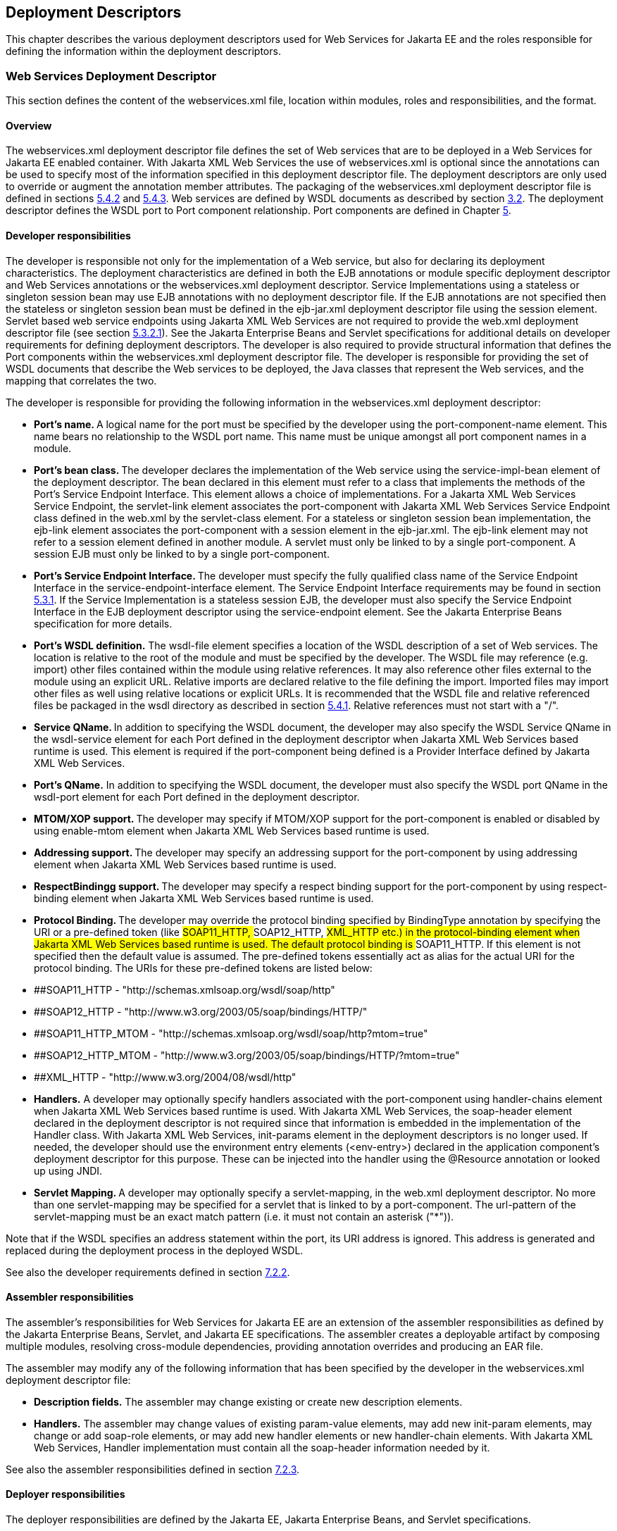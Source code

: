 [#anchor-65]
== Deployment Descriptors

This chapter describes the various deployment descriptors used for Web
Services for Jakarta EE and the roles responsible for defining the
information within the deployment descriptors.

[#anchor-66]
=== Web Services Deployment Descriptor

This section defines the content of the webservices.xml file, location
within modules, roles and responsibilities, and the format.

==== Overview

The webservices.xml deployment descriptor file defines the set of Web
services that are to be deployed in a Web Services for Jakarta EE enabled
container. With Jakarta XML Web Services the use of webservices.xml is 
optional since the annotations can be used to specify most of the information 
specified in this deployment descriptor file. The deployment descriptors 
are only used to override or augment the annotation member attributes. 
The packaging of the webservices.xml deployment descriptor file is defined
in sections link:#anchor-55[5.4.2] and link:#anchor-56[5.4.3]. Web
services are defined by WSDL documents as described by section
link:#anchor-4[3.2]. The deployment descriptor defines the WSDL port to
Port component relationship. Port components are defined in Chapter
link:#anchor-35[5].

[#anchor-68]
==== Developer responsibilities

The developer is responsible not only for the implementation of a Web
service, but also for declaring its deployment characteristics. The
deployment characteristics are defined in both the EJB annotations or
module specific deployment descriptor and Web Services annotations or
the webservices.xml deployment descriptor. Service Implementations using
a stateless or singleton session bean may use EJB annotations with no
deployment descriptor file. If the EJB annotations are not specified
then the stateless or singleton session bean must be defined in the
ejb-jar.xml deployment descriptor file using the session element.
Servlet based web service endpoints using Jakarta XML Web Services
are not required to provide the web.xml deployment descriptor file 
(see section link:#anchor-45[5.3.2.1]). See the Jakarta Enterprise Beans and Servlet 
specifications for additional details on developer requirements for 
defining deployment descriptors. The developer is also required to 
provide structural information that defines the Port components within 
the webservices.xml deployment descriptor file. The developer is 
responsible for providing the set of WSDL documents that describe the 
Web services to be deployed, the Java classes that represent the 
Web services, and the mapping that correlates the two.

The developer is responsible for providing the following information in
the webservices.xml deployment descriptor:

* **Port's name. **A logical name for the port must be specified by the
developer using the port-component-name element. This name bears no
relationship to the WSDL port name. This name must be unique amongst all
port component names in a module.
* **Port's bean class. **The developer declares the implementation of
the Web service using the service-impl-bean element of the deployment
descriptor. The bean declared in this element must refer to a class that
implements the methods of the Port's Service Endpoint Interface. This
element allows a choice of implementations. For a Jakarta XML Web Services 
Service Endpoint, the servlet-link element associates the port-component 
with Jakarta XML Web Services Service Endpoint class defined 
in the web.xml by the servlet-class element. For a stateless or singleton 
session bean implementation, the ejb-link element associates the port-component 
with a session element in the ejb-jar.xml. The ejb-link element may not refer 
to a session element defined in another module. A servlet must only be linked 
to by a single port-component. A session EJB must only be linked to by a 
single port-component.
* **Port's Service Endpoint Interface. **The developer must specify the
fully qualified class name of the Service Endpoint Interface in the
service-endpoint-interface element. The Service Endpoint Interface
requirements may be found in section link:#anchor-41[5.3.1]. If the
Service Implementation is a stateless session EJB, the developer must
also specify the Service Endpoint Interface in the EJB deployment
descriptor using the service-endpoint element. See the Jakarta Enterprise
Beans specification for more details.
* *Port's WSDL definition.* The wsdl-file element specifies a location
of the WSDL description of a set of Web services. The location is
relative to the root of the module and must be specified by the
developer. The WSDL file may reference (e.g. import) other files
contained within the module using relative references. It may also
reference other files external to the module using an explicit URL.
Relative imports are declared relative to the file defining the import.
Imported files may import other files as well using relative locations
or explicit URLs. It is recommended that the WSDL file and relative
referenced files be packaged in the wsdl directory as described in
section link:#anchor-52[5.4.1]. Relative references must not start with
a "/".
* **Service QName. **In addition to specifying the WSDL document, the
developer may also specify the WSDL Service QName in the wsdl-service
element for each Port defined in the deployment descriptor when Jakarta 
XML Web Services based runtime is used. This element is required if the 
port-component being defined is a Provider Interface defined by Jakarta 
XML Web Services.
* *Port's QName.* In addition to specifying the WSDL document, the
developer must also specify the WSDL port QName in the wsdl-port element
for each Port defined in the deployment descriptor.
* **MTOM/XOP support. **The developer may specify if MTOM/XOP support
for the port-component is enabled or disabled by using enable-mtom
element when Jakarta XML Web Services based runtime is used.
* **Addressing support. **The developer may specify an addressing
support for the port-component by using addressing element when 
Jakarta XML Web Services based runtime is used.
* **RespectBindingg support. **The developer may specify a respect
binding support for the port-component by using respect-binding element
when Jakarta XML Web Services based runtime is used.
* **Protocol Binding. **The developer may override the protocol binding
specified by BindingType annotation by specifying the URI or a
pre-defined token (like ##SOAP11_HTTP, ##SOAP12_HTTP, ##XML_HTTP etc.)
in the protocol-binding element when Jakarta XML Web Services based 
runtime is used. The default protocol binding is ##SOAP11_HTTP. If this 
element is not specified then the default value is assumed. The pre-defined 
tokens essentially act as alias for the actual URI for the protocol binding.
The URIs for these pre-defined tokens are listed below:
* ##SOAP11_HTTP - "http://schemas.xmlsoap.org/wsdl/soap/http"
* ##SOAP12_HTTP - "http://www.w3.org/2003/05/soap/bindings/HTTP/"
* ##SOAP11_HTTP_MTOM -
"http://schemas.xmlsoap.org/wsdl/soap/http?mtom=true"
* ##SOAP12_HTTP_MTOM -
"http://www.w3.org/2003/05/soap/bindings/HTTP/?mtom=true"
* ##XML_HTTP - "http://www.w3.org/2004/08/wsdl/http"
* *Handlers.* A developer may optionally specify handlers associated
with the port-component using handler-chains element when Jakarta XML 
Web Services based runtime is used. With Jakarta XML Web Services, 
the soap-header element declared in the deployment descriptor is not 
required since that information is embedded in the implementation of 
the Handler class. With Jakarta XML Web Services, init-params element 
in the deployment descriptors is no longer used. If needed, the
developer should use the environment entry elements (<env-entry>)
declared in the application component's deployment descriptor for this
purpose. These can be injected into the handler using the @Resource
annotation or looked up using JNDI.
* **Servlet Mapping. **A developer may optionally specify a servlet-mapping, 
in the web.xml deployment descriptor.  No more than one servlet-mapping 
may be specified for a servlet that is linked to by a port-component. 
The url-pattern of the servlet-mapping must be an exact match pattern 
(i.e.  it must not contain an asterisk ("*")).

Note that if the WSDL specifies an address statement within the port,
its URI address is ignored. This address is generated and replaced
during the deployment process in the deployed WSDL.

See also the developer requirements defined in section
link:#anchor-71[7.2.2].

==== Assembler responsibilities

The assembler's responsibilities for Web Services for Jakarta EE are an
extension of the assembler responsibilities as defined by the Jakarta 
Enterprise Beans, Servlet, and Jakarta EE specifications. The assembler 
creates a deployable artifact by composing multiple modules, resolving
cross-module dependencies, providing annotation overrides and producing
an EAR file.

The assembler may modify any of the following information that has been
specified by the developer in the webservices.xml deployment descriptor
file:

* *Description fields.* The assembler may change existing or create new
description elements.
* *Handlers.* The assembler may change values of existing param-value
elements, may add new init-param elements, may change or add soap-role elements, 
or may add new handler elements or new handler-chain elements. With Jakarta XML Web Services, 
Handler implementation must contain all the soap-header information needed by it.

See also the assembler responsibilities defined in
section link:#anchor-72[7.2.3].

==== Deployer responsibilities

The deployer responsibilities are defined by the Jakarta EE, Jakarta Enterprise
Beans, and Servlet specifications.

In addition, the deployer must resolve the following information:

* where published WSDL definitions are placed. The deployer must publish
every webservice-description wsdl-file with the correct port address
attribute value to access the service.
* the value of the port address attribute for deployed services.

==== Web Services Deployment Descriptor XML Schema

The XML Schema for the Web service deployment descriptor is described at
http://xmlns.jcp.org/xml/ns/javaee/javaee_web_services_1_4.xsd

[#anchor-67]
=== Service Reference Deployment Descriptor Information

This section defines the function of the Service Reference XML schema
file, its use within modules, the platform roles and responsibilities
for defining instance data, and the format.

==== Overview

The Service Reference XML schema defines the schema for service
reference entries. These entries declare references to Web services used
by a Jakarta EE component in the web, EJB, or application client container.
With Jakarta XML Web Services, these entries are not required if
jakarta.xml.ws.WebServiceRef annotation is used. If the Web services
client is a Jakarta EE component, then it uses a logical name for the Web
service called a service reference to look up the service. Any component
that uses a Web service reference must declare a dependency on the Web
service reference in a module's deployment descriptor file.

[#anchor-71]
==== Developer responsibilities

The developer is responsible for defining a service-ref for each Web
service a component within the module wants to reference. This includes
the following information:

* **Service Reference Name. **This defines a logical name for the
reference that is used in the client source code. It is recommended, but
not required that the name begin with service/.
* *Service type:* The service-interface element defines the fully
qualified name of the Jakarta XML Web Services Service Interface/Class 
class returned by the JNDI lookup.
* *Service Reference type:* The service-ref-type element declares the
type of the service-ref element that is injected or returned when a JNDI
lookup is done. This must be either a fully qualified name of Service
class or the fully qualified name of Service endpoint interface class.
This is an optional element and used only with Jakarta XML Web Services.
* *Ports.* The developer declares requirements for container managed
port resolution using the port-component-ref element. The
port-component-ref elements are resolved to a WSDL port by the
container. See Chapter link:#anchor-18[4] for a discussion of container
managed port access.
* *MTOM/XOP support.* The developer may specify if MTOM/XOP support for
the port-component-ref is enabled or disabled by using enable-mtom
element when Jakarta XML Web Services based runtime is used.
* *Addressing support.* The developer may specify an addressing support
for the port-component-ref by using _addressing_ element when Jakarta 
XML Web Services based runtime is used.
* *RespectBinding support.* The developer may specify a respect binding
support for the _port-component-ref_ by using _respect-binding_ element
when Jakarta XML Web Services based runtime is used.

The developer may specify the following information:

[#anchor-73]
* *WSDL definition.* The wsdl-file element specifies a
location of the WSDL description of the service. The location is
relative to the root of the module. The WSDL description may be a
partial WSDL, but must at least include the portType and binding
elements. The WSDL description provided by the developer is considered a
template that must be preserved by the assembly/deployment process. In
other words, the WSDL description contains a declaration of the
application's dependency on portTypes, bindings, and QNames. The WSDL
document must be fully specified, including the service and port
elements, if the application is dependent on port QNames (e.g. uses the
Service.getPort(QName,Class) method). The developer must specify the
wsdl-file if any of the Service methods declared in section
link:#anchor-31[4.2.4.4] or link:#anchor-32[4.2.4.5] are used. The WSDL
file may reference (e.g. import) other files contained within the module
using relative references. It may also reference other files external to
the module using an explicit URL. Relative imports are declared relative
to the file defining the import. Imported files may import other files
as well using relative locations or explicit URLs. Relative references
must not start with a "/".
* *Service Port.* If the specified wsdl-file has more than one service
element, the developer must specify the service-qname.
* *Handlers.* The developer may optionally use the handler-chains
element when specifying handler chains associated with the service-ref
under Jakarta XML Web Services based runtime.

[#anchor-72]
==== Assembler responsibilities

In addition to the responsibilities defined within the Jakarta EE
specification, the assembler may define the following information:

* *Binding of service references*. The assembler may link a Web service
reference to a component within the Jakarta EE application unit using the
port-component-link element. It is the assembler's responsibility to
ensure there are no detailed differences in the SEI and target bindings
that would cause stub generation or runtime problems.

The assembler may modify any of the following information that has been
specified by the developer in the service-ref element of the module's
deployment descriptor file:

* *Description fields.* The assembler may change existing or create new
description elements.
* *Handlers.* The assembler may change values of existing param-value
elements, may add new init-param elements, may change or add soap-role 
elements, or may add new handler elements or new handler-chain elements. 
With Jakarta XML Web Services, Handler implementation must contain all 
the soap-header information needed by it.  
* *WSDL definition.* The assembler may replace the WSDL definition with
a new WSDL that resolves missing service and port elements or missing
port address attributes. The assembler may update the port address
attribute.

==== Deployer responsibilities

In addition to the normal duties a Jakarta EE deployer platform role has,
the deployer must also provide deploy time binding information to
resolve the WSDL document to be used for each service-ref. If a partial
WSDL document was specified and service and port elements are needed by
a vendor to resolve the binding, they may be generated. The deployer is
also responsible for providing deploy time binding information to
resolve port access declared by the port-component-ref element.

==== Web Services Client Service Reference XML Schema

[#anchor-74]
This section defines the XML Schema for the service-ref at
http://xmlns.jcp.org/xml/ns/javaee/javaee_web_services_client_1_4.xsd.
This schema is imported into the common Jakarta EE schema and is used by
the application client, web, and EJB module deployment descriptor
schemas to declare service-refs. See the Jakarta EE 7 and corresponding
versions of Servlet and EJB specifications for more details on
specifying a service-ref in the deployment descriptors.

